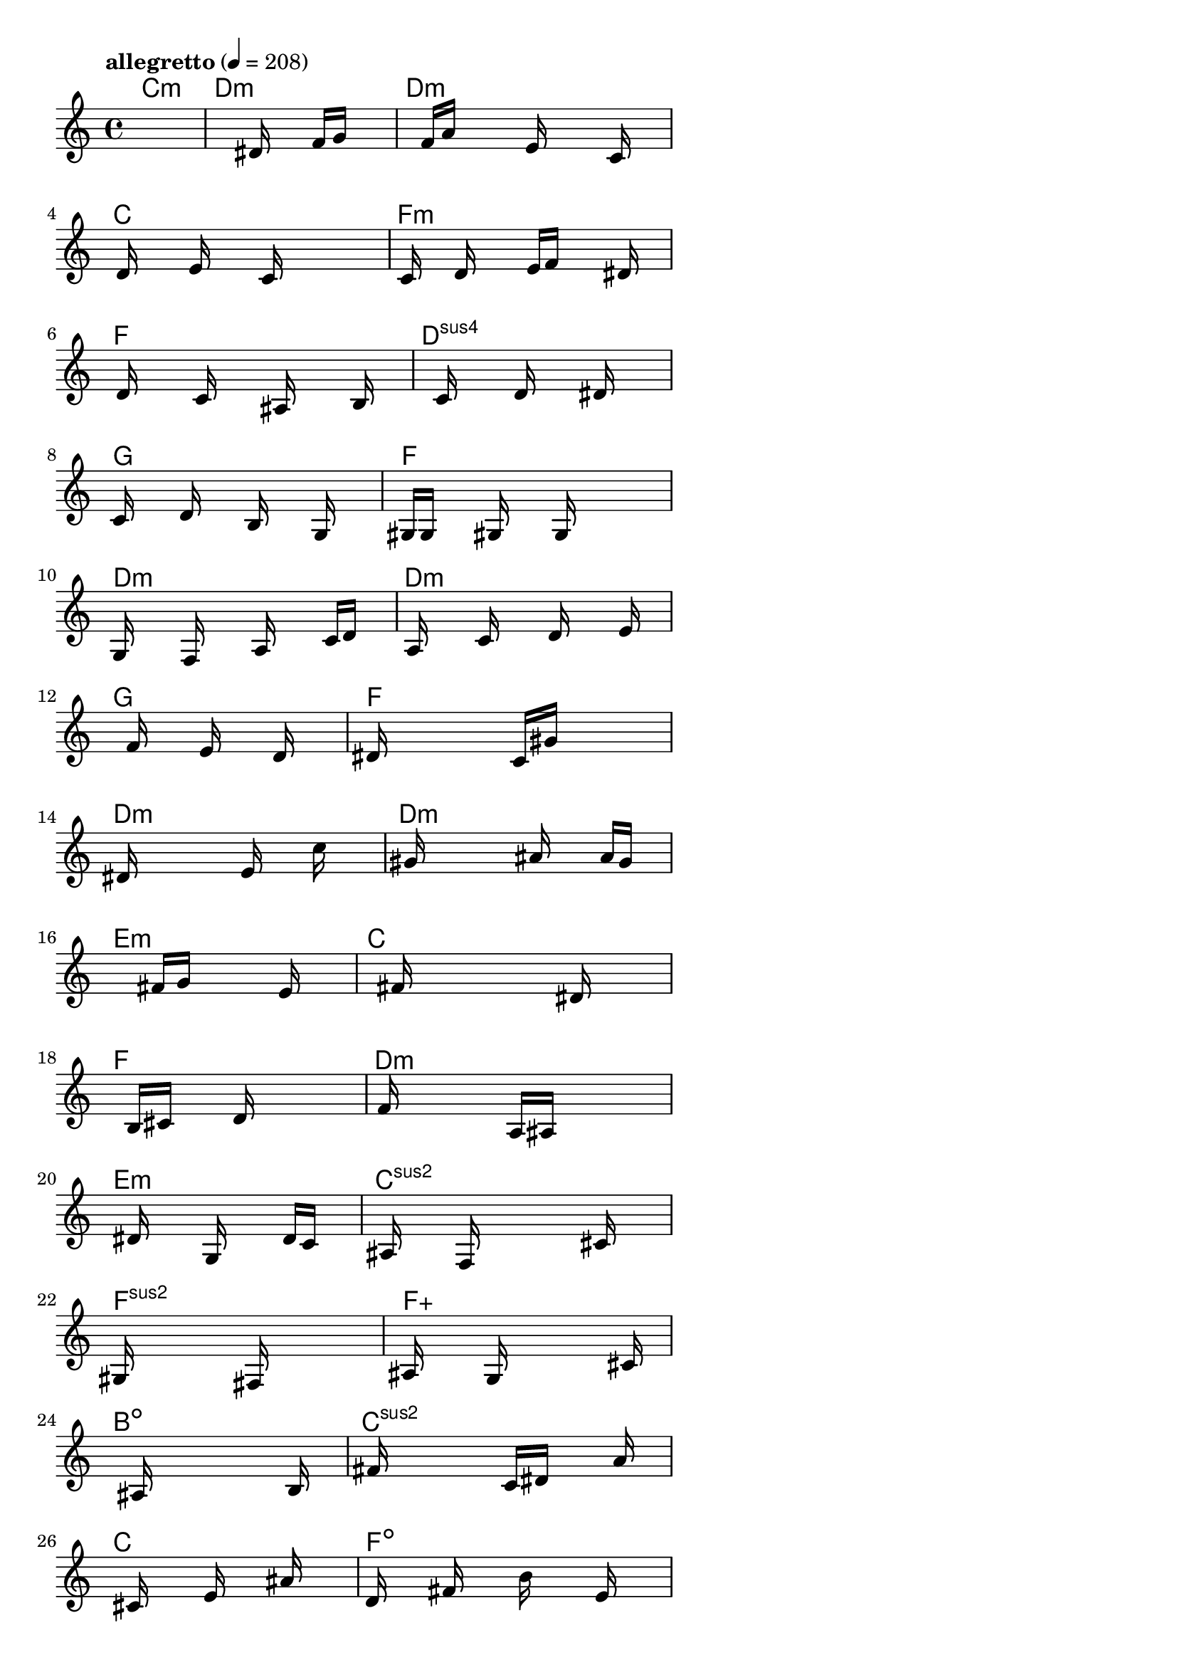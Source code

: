 \version "2.18.2"

% GaConfiguration:
  % size: 30
  % crossover: 0.8
  % mutation: 0.5
  % iterations: 80
  % fittestAlwaysSurvives: true
  % maxResults: 100
  % fitnessThreshold: 0.8
  % generationThreshold: 0.7


melody = {
 \key c\major
 \time 4/4
 \tempo  "allegretto" 4 = 208
 s16 s16 s16 s16  s16 s16 s16 s16  s16 s16 s16 s16  s16 s16 s16 s16 |
 s16 s16 s16 s16  s16 s16 s16 s16  s16 dis'16 s16 s16  f'16 g'16 s16 s16 |
 s16 s16 s16 s16  f'16 a'16 s16 s16  s16 e'16 s16 s16  s16 c'16 s16 s16 |
 s16 d'16 s16 s16  s16 e'16 s16 s16  s16 c'16 s16 s16  s16 s16 s16 s16 |

 s16 c'16 s16 s16  d'16 s16 s16 s16  e'16 f'16 s16 s16  s16 dis'16 s16 s16 |
 s16 d'16 s16 s16  s16 c'16 s16 s16  s16 ais16 s16 s16  s16 b16 s16 s16 |
 s16 s16 s16 s16  c'16 s16 s16 s16  d'16 s16 s16 s16  dis'16 s16 s16 s16 |
 c'16 s16 s16 s16  d'16 s16 s16 s16  b16 s16 s16 s16  g16 s16 s16 s16 |

 gis16 g16 s16 s16  s16 gis16 s16 s16  s16 g16 s16 s16  s16 s16 s16 s16 |
 g16 s16 s16 s16  f16 s16 s16 s16  a16 s16 s16 s16  c'16 d'16 s16 s16 |
 s16 a16 s16 s16  s16 c'16 s16 s16  s16 d'16 s16 s16  s16 e'16 s16 s16 |
 s16 s16 s16 s16  f'16 s16 s16 s16  e'16 s16 s16 s16  d'16 s16 s16 s16 |

 dis'16 s16 s16 s16  s16 s16 s16 s16  c'16 gis'16 s16 s16  s16 s16 s16 s16 |
 s16 dis'16 s16 s16  s16 s16 s16 s16  e'16 s16 s16 s16  c''16 s16 s16 s16 |
 s16 gis'16 s16 s16  s16 s16 s16 s16  ais'16 s16 s16 s16  a'16 g'16 s16 s16 |
 s16 s16 s16 s16  s16 s16 s16 s16  fis'16 g'16 s16 s16  s16 e'16 s16 s16 |

 s16 s16 s16 s16  s16 fis'16 s16 s16  s16 s16 s16 s16  dis'16 s16 s16 s16 |
 s16 s16 s16 s16  b16 cis'16 s16 s16  s16 d'16 s16 s16  s16 s16 s16 s16 |
 s16 f'16 s16 s16  s16 s16 s16 s16  a16 ais16 s16 s16  s16 s16 s16 s16 |
 s16 s16 s16 s16  dis'16 s16 s16 s16  g16 s16 s16 s16  d'16 c'16 s16 s16 |

 s16 ais16 s16 s16  s16 f16 s16 s16  s16 s16 s16 s16  cis'16 s16 s16 s16 |
 gis16 s16 s16 s16  s16 s16 s16 s16  fis16 s16 s16 s16  s16 s16 s16 s16 |
 ais16 s16 s16 s16  s16 g16 s16 s16  s16 s16 s16 s16  s16 cis'16 s16 s16 |
 s16 s16 s16 s16  s16 ais16 s16 s16  s16 s16 s16 s16  s16 b16 s16 s16 |

 s16 fis'16 s16 s16  s16 s16 s16 s16  c'16 dis'16 s16 s16  s16 a'16 s16 s16 |
 s16 s16 s16 s16  cis'16 s16 s16 s16  e'16 s16 s16 s16  ais'16 s16 s16 s16 |
 d'16 s16 s16 s16  fis'16 s16 s16 s16  b'16 s16 s16 s16  e'16 s16 s16 s16 |
 f'16 s16 s16 s16  c''16 s16 s16 s16  s16 s16 s16 s16  s16 b'16 s16 s16 |

 s16 s16 s16 s16  e'16 s16 s16 s16  fis'16 b16 s16 s16  s16 e'16 s16 s16 |
 s16 b16 s16 s16  s16 fis16 s16 s16  s16 ais16 s16 s16  s16 s16 s16 s16 |
 f16 s16 s16 s16  s16 ais16 s16 s16  s16 f16 s16 s16  s16 ais16 s16 s16 |
 s16 dis'16 s16 s16  s16 s16 s16 s16  s16 s16 s16 s16  s16 s16 s16 s16 |

 s16 s16 s16 s16  s16 s16 s16 s16  s16 s16 s16 s16  s16 dis'16 s16 s16 |
 s16 s16 s16 s16  s16 s16 s16 s16  s16 s16 s16 s16  s16 s16 s16 s16 |
 s16 s16 s16 s16  s16 fis'16 s16 s16  s16 dis'16 s16 s16  s16 cis'16 s16 s16 |
 s16 s16 s16 s16  ais16 cis'16 s16 s16  s16 dis'16 s16 s16  gis'16 s16 s16 s16 |

 s16 s16 s16 s16  s16 ais16 s16 s16  cis'16 gis'16 s16 s16  s16 b16 s16 s16 |
 d'16 e'16 s16 s16  a'16 s16 s16 s16  s16 g'16 s16 s16  s16 s16 s16 s16 |
 e'16 d'16 s16 s16  s16 dis'16 s16 s16  s16 d'16 s16 s16  c'16 s16 s16 s16 |
 s16 s16 s16 s16  s16 s16 s16 s16  s16 s16 s16 s16  s16 s16 s16 s16 |

 s16 s16 s16 s16  s16 s16 s16 s16  s16 s16 s16 s16  s16 s16 s16 s16 |
 s16 s16 s16 s16  s16 s16 s16 s16  s16 s16 s16 s16  s16 s16 s16 s16 |
 s16 s16 s16 s16  s16 s16 s16 s16  s16 s16 s16 s16  s16 s16 s16 s16 |
 s16 s16 s16 s16  s16 s16 s16 s16  s16 s16 s16 s16  s16 s16 s16 s16 |

 s16 s16 s16 s16  s16 s16 s16 s16  s16 s16 s16 s16  s16 s16 s16 s16 |
 s16 s16 s16 s16  s16 s16 s16 s16  s16 s16 s16 s16  s16 s16 s16 s16 |
 s16 s16 s16 s16  s16 s16 s16 s16  s16 s16 s16 s16  s16 s16 s16 s16 |
 s16 s16 s16 s16  s16 s16 s16 s16  s16 s16 s16 s16  s16 s16 s16 s16 |

}

lead = \chordmode {
% chord: Cmin(#11), fitness: 0.5, complexity: 0.8666666666666667, execution time: 482ms
 c1:m |
% chord: Dmin, fitness: 0.5, complexity: 0.11666666666666665, execution time: 34ms
 d1:m |
% chord: Dmin(#9#11), fitness: 0.5, complexity: 0.8666666666666667, execution time: 20ms
 d1:m |
% chord: C, fitness: 0.7834201388888888, complexity: 0.11666666666666665, execution time: 64ms
 c1: |

% chord: Fmin(#11), fitness: 0.5, complexity: 0.8666666666666667, execution time: 30ms
 f1:m |
% chord: F(#9), fitness: 0.7456597222222222, complexity: 0.8666666666666667, execution time: 41ms
 f1: |
% chord: Dsus4(#11b9#9), fitness: 0.7456597222222222, complexity: 0.8666666666666667, execution time: 44ms
 d1:sus4 |
% chord: G(#9b13), fitness: 0.640625, complexity: 0.8666666666666667, execution time: 32ms
 g1: |

% chord: F, fitness: 0.7349950396825397, complexity: 0.11666666666666665, execution time: 39ms
 f1: |
% chord: Dmin, fitness: 0.7492559523809522, complexity: 0.11666666666666665, execution time: 35ms
 d1:m |
% chord: Dmin, fitness: 0.7790178571428572, complexity: 0.11666666666666665, execution time: 53ms
 d1:m |
% chord: G(#9b13#11), fitness: 0.8328993055555555, complexity: 0.8666666666666667, execution time: 35ms
 g1: |

% chord: F(#9), fitness: 0.6398809523809523, complexity: 0.8666666666666667, execution time: 29ms
 f1: |
% chord: Dmin(#11#9b9), fitness: 0.7378472222222223, complexity: 0.8666666666666667, execution time: 42ms
 d1:m |
% chord: Dmin, fitness: 0.7378472222222223, complexity: 0.11666666666666665, execution time: 38ms
 d1:m |
% chord: Emin(b9#9), fitness: 0.6484375, complexity: 0.8666666666666667, execution time: 27ms
 e1:m |

% chord: C(b13), fitness: 0.703125, complexity: 0.8666666666666667, execution time: 29ms
 c1: |
% chord: F(b13#9), fitness: 0.7513020833333334, complexity: 0.8666666666666667, execution time: 37ms
 f1: |
% chord: Dmin(b9#9), fitness: 0.8033854166666666, complexity: 0.8666666666666667, execution time: 35ms
 d1:m |
% chord: Emin(b9#9), fitness: 0.7934027777777778, complexity: 0.8666666666666667, execution time: 41ms
 e1:m |

% chord: Csus2(b13), fitness: 0.7096354166666666, complexity: 0.8666666666666667, execution time: 31ms
 c1:sus2 |
% chord: Fsus2(#9b13#11b9), fitness: 0.6693948412698413, complexity: 0.8666666666666667, execution time: 41ms
 f1:sus2 |
% chord: Faug(b9), fitness: 0.6919642857142857, complexity: 0.8666666666666667, execution time: 39ms
 f1:aug |
% chord: Bdim(b13#11), fitness: 0.5751488095238095, complexity: 0.8666666666666667, execution time: 28ms
 b1:dim |

% chord: Csus2(#9), fitness: 0.6041666666666666, complexity: 0.8666666666666667, execution time: 30ms
 c1:sus2 |
% chord: C(#11#9), fitness: 0.7630208333333334, complexity: 0.8666666666666667, execution time: 30ms
 c1: |
% chord: Fdim(b13b9), fitness: 0.8151041666666666, complexity: 0.8666666666666667, execution time: 31ms
 f1:dim |
% chord: Emin(#11), fitness: 0.7417534722222222, complexity: 0.8666666666666667, execution time: 33ms
 e1:m |

% chord: G, fitness: 0.7751736111111112, complexity: 0.11666666666666665, execution time: 29ms
 g1: |
% chord: Amin(#11#9), fitness: 0.7387152777777778, complexity: 0.8666666666666667, execution time: 37ms
 a1:m |
% chord: F(#9b9), fitness: 0.7786458333333334, complexity: 0.8666666666666667, execution time: 38ms
 f1: |
% chord: Emin(b13#11#9), fitness: 0.7521701388888888, complexity: 0.8666666666666667, execution time: 29ms
 e1:m |

% chord: G, fitness: 0.6848958333333334, complexity: 0.11666666666666665, execution time: 30ms
 g1: |
% chord: Amin(#11b9), fitness: 0.7447916666666666, complexity: 0.8666666666666667, execution time: 31ms
 a1:m |
% chord: Bdim, fitness: 0.796875, complexity: 0.11666666666666665, execution time: 29ms
 b1:dim |
% chord: Emin(#11), fitness: 0.765625, complexity: 0.8666666666666667, execution time: 25ms
 e1:m |

% chord: G, fitness: 0.84375, complexity: 0.11666666666666665, execution time: 25ms
 g1: |
% chord: A(#9b9), fitness: 0.8125, complexity: 0.8666666666666667, execution time: 29ms
 a1: |
% chord: Bdim(#9), fitness: 0.8125, complexity: 0.8666666666666667, execution time: 5ms
 b1:dim |
% chord: Gaug(#9b13), fitness: 0.7790798611111112, complexity: 0.8666666666666667, execution time: 30ms
 g1:aug |

% chord: G, fitness: 0.8020833333333334, complexity: 0.11666666666666665, execution time: 26ms
 g1: |
% chord: Amin(b9#11#9), fitness: 0.8207465277777778, complexity: 0.8666666666666667, execution time: 33ms
 a1:m |
% chord: Bdim(b9#11), fitness: 0.8207465277777778, complexity: 0.8666666666666667, execution time: 6ms
 b1:dim |
% chord: Baug(b9), fitness: 0.7986111111111112, complexity: 0.8666666666666667, execution time: 26ms
 b1:aug |

% chord: G(b13), fitness: 0.8502604166666666, complexity: 0.8666666666666667, execution time: 29ms
 g1: |
% chord: -, fitness: -, complexity: -, execution time: -
 s1 |
% chord: -, fitness: -, complexity: -, execution time: -
 s1 |
% chord: -, fitness: -, complexity: -, execution time: -
 s1 |

}

% avg execution time: 39.729166666666664ms
% avg chord complexity: 0.6406250000000003
% avg fitness value: 0.7205481150793651

\score {
 <<
  \new ChordNames \lead
  \new Staff \melody
 >>
 \midi { }
 \layout {
  indent = #0
  line-width = #110
  \context {
    \Score
    \override SpacingSpanner.uniform-stretching = ##t
    \accidentalStyle forget    }
 }
}